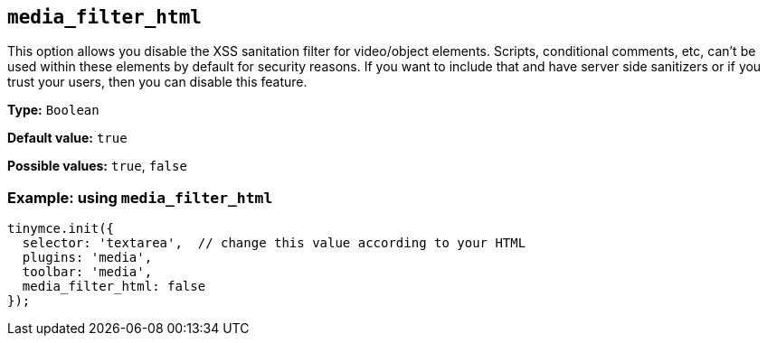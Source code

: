 [[media_filter_html]]
== `+media_filter_html+`

This option allows you disable the XSS sanitation filter for video/object elements. Scripts, conditional comments, etc, can't be used within these elements by default for security reasons. If you want to include that and have server side sanitizers or if you trust your users, then you can disable this feature.

*Type:* `+Boolean+`

*Default value:* `+true+`

*Possible values:* `+true+`, `+false+`

=== Example: using `+media_filter_html+`

[source,js]
----
tinymce.init({
  selector: 'textarea',  // change this value according to your HTML
  plugins: 'media',
  toolbar: 'media',
  media_filter_html: false
});
----
